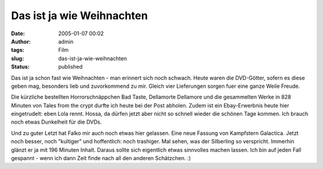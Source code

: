 Das ist ja wie Weihnachten
##########################
:date: 2005-01-07 00:02
:author: admin
:tags: Film
:slug: das-ist-ja-wie-weihnachten
:status: published

 
.. Bilder nicht verfügnar: |image0|\ |image1|\ |image2|\ |image3|


Das ist ja schon fast wie Weihnachten - man erinnert sich noch schwach.
Heute waren die DVD-Götter, sofern es diese geben mag, besonders lieb
und zuvorkommend zu mir. Gleich vier Lieferungen sorgen fuer eine ganze
Weile Freude.


Die kürzliche bestellten Horrorschnäppchen Bad Taste, Dellamorte
Dellamore und die gesammelten Werke in 828 Minuten von Tales from the
crypt durfte ich heute bei der Post abholen. Zudem ist ein
Ebay-Erwerbnis heute hier eingetrudelt: eben Lola rennt. Hossa, da
dürfen jetzt aber nicht so schnell wieder die schönen Tage kommen. Ich
brauch noch etwas Dunkelheit für die DVDs.


Und zu guter Letzt hat Falko mir auch noch etwas
hier gelassen. Eine neue Fassung von Kampfstern Galactica. Jetzt noch
besser, noch "kultiger" und hoffentlich: noch trashiger. Mal sehen, was
der Silberling so verspricht. Immerhin glänzt er ja mit 196 Minuten
Inhalt. Daraus sollte sich eigentlich etwas sinnvolles machen lassen.
Ich bin auf jeden Fall gespannt - wenn ich dann Zeit finde nach all den
anderen Schätzchen. :)


.. |image0| image:: http://members.ping.de/~pintman/bakera.de/Filmwelten/tales_from_the_crypt.jpg
.. |image1| image:: http://members.ping.de/~pintman/bakera.de/Filmwelten/bad_taste.jpg
.. |image2| image:: http://members.ping.de/~pintman/bakera.de/Filmwelten/dellamorte_dellamore.jpg
.. |image3| image:: http://members.ping.de/~pintman/bakera.de/Filmwelten/lola_rennt.jpg
